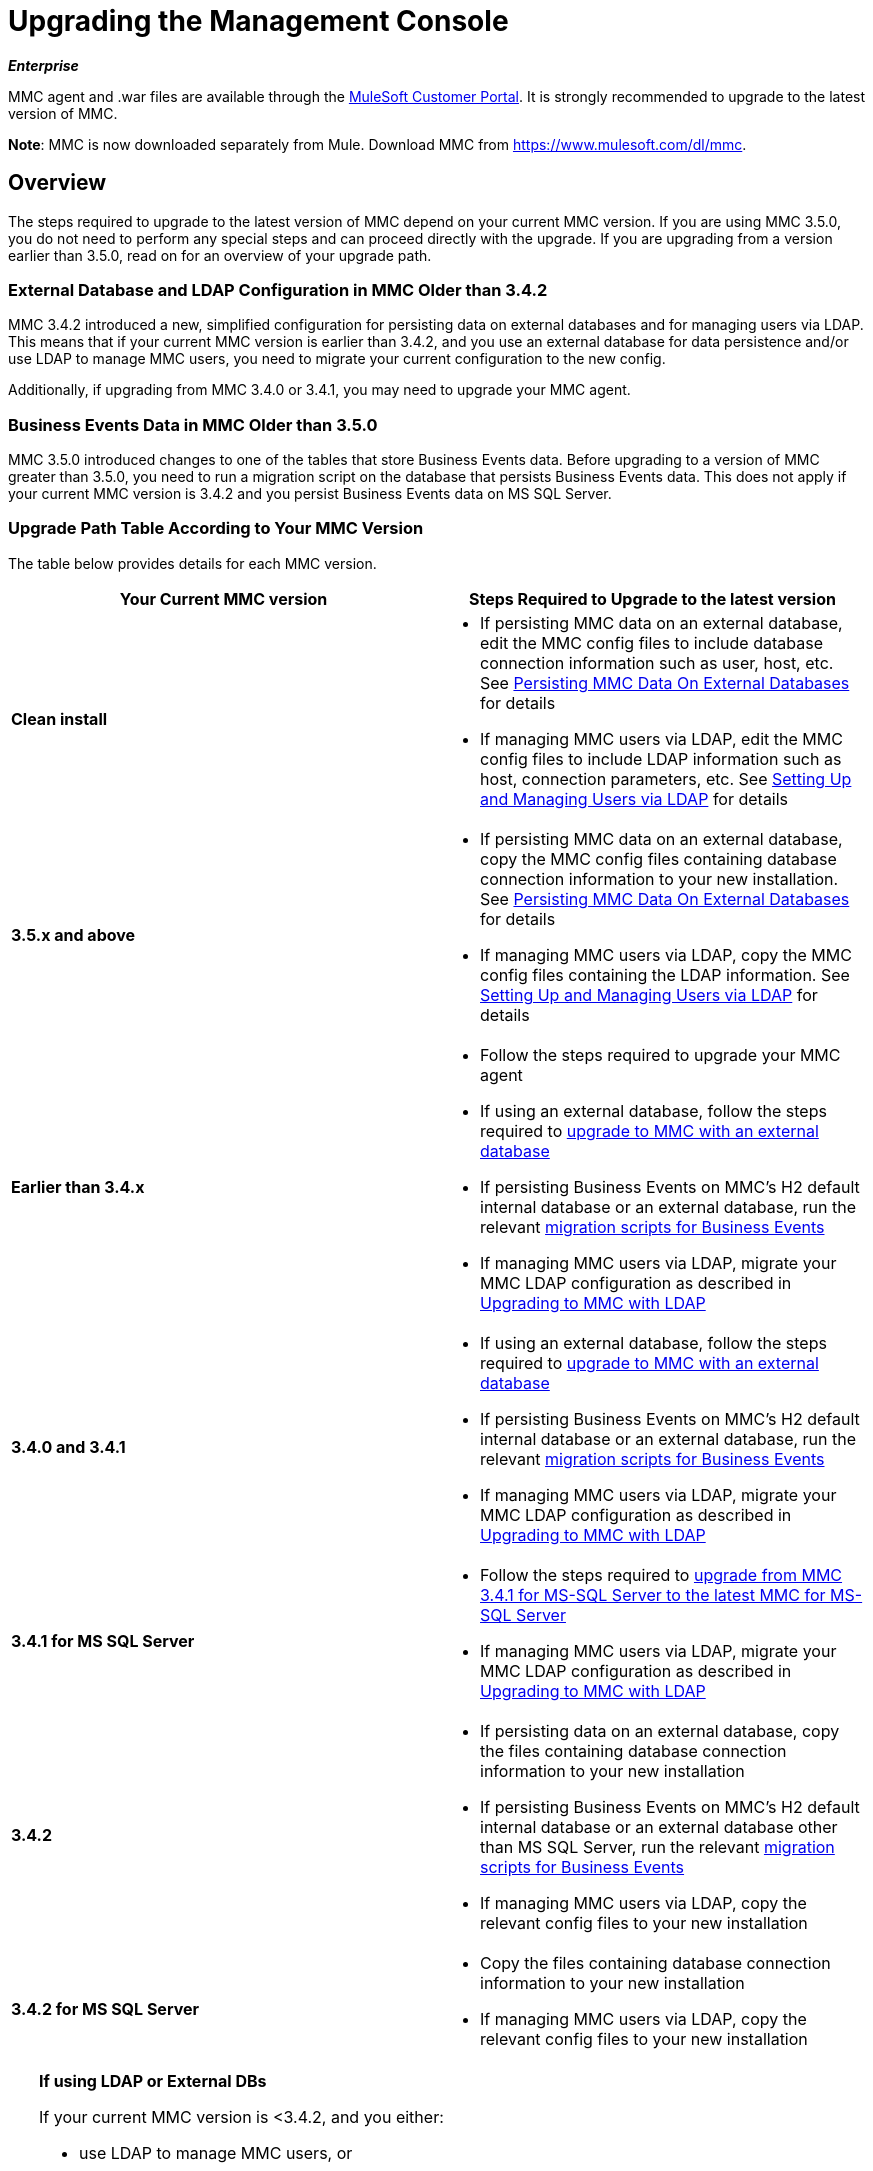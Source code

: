 = Upgrading the Management Console
:keywords: mmc, debug, install, upgrade, update

*_Enterprise_*

MMC agent and .war files are available through the http://www.mulesoft.com/support-login[MuleSoft Customer Portal]. It is strongly recommended to upgrade to the latest version of MMC.

*Note*: MMC is now downloaded separately from Mule. Download MMC from link:https://www.mulesoft.com/dl/mmc[https://www.mulesoft.com/dl/mmc].

== Overview

The steps required to upgrade to the latest version of MMC depend on your current MMC version. If you are using MMC 3.5.0, you do not need to perform any special steps and can proceed directly with the upgrade. If you are upgrading from a version earlier than 3.5.0, read on for an overview of your upgrade path.

=== External Database and LDAP Configuration in MMC Older than 3.4.2

MMC 3.4.2 introduced a new, simplified configuration for persisting data on external databases and for managing users via LDAP. This means that if your current MMC version is earlier than 3.4.2, and you use an external database for data persistence and/or use LDAP to manage MMC users, you need to migrate your current configuration to the new config.

Additionally, if upgrading from MMC 3.4.0 or 3.4.1, you may need to upgrade your MMC agent.

=== Business Events Data in MMC Older than 3.5.0

MMC 3.5.0 introduced changes to one of the tables that store Business Events data. Before upgrading to a version of MMC greater than 3.5.0, you need to run a migration script on the database that persists Business Events data. This does not apply if your current MMC version is 3.4.2 and you persist Business Events data on MS SQL Server.

=== Upgrade Path Table According to Your MMC Version

The table below provides details for each MMC version.

[%header,cols="2*"]
|===
|Your Current MMC version |Steps Required to Upgrade to the latest version
|*Clean install* a|
* If persisting MMC data on an external database, edit the MMC config files to include database connection information such as user, host, etc. See link:/mule-management-console/v/3.7/persisting-mmc-data-on-external-databases[Persisting MMC Data On External Databases] for details
* If managing MMC users via LDAP, edit the MMC config files to include LDAP information such as host, connection parameters, etc. See link:/mule-management-console/v/3.4/setting-up-and-managing-users-via-ldap[Setting Up and Managing Users via LDAP] for details

|*3.5.x and above* a|
* If persisting MMC data on an external database, copy the MMC config files containing database connection information to your new installation. See link:/mule-management-console/v/3.7/persisting-mmc-data-on-external-databases[Persisting MMC Data On External Databases] for details
* If managing MMC users via LDAP, copy the MMC config files containing the LDAP information. See link:/mule-management-console/v/3.7/setting-up-and-managing-users-via-ldap[Setting Up and Managing Users via LDAP] for details

|*Earlier than 3.4.x* a|
* Follow the steps required to upgrade your MMC agent
* If using an external database, follow the steps required to link:/mule-management-console/v/3.7/upgrading-to-mmc-with-an-external-database[upgrade to MMC with an external database]
* If persisting Business Events on MMC's H2 default internal database or an external database, run the relevant link:/mule-management-console/v/3.7/migration-scripts-for-business-events[migration scripts for Business Events]
* If managing MMC users via LDAP, migrate your MMC LDAP configuration as described in link:/mule-management-console/v/3.7/upgrading-to-mmc-with-ldap[Upgrading to MMC with LDAP]

|*3.4.0 and 3.4.1* a|
* If using an external database, follow the steps required to link:/mule-management-console/v/3.7/upgrading-to-mmc-with-an-external-database[upgrade to MMC with an external database]
* If persisting Business Events on MMC's H2 default internal database or an external database, run the relevant link:/mule-management-console/v/3.7/migration-scripts-for-business-events[migration scripts for Business Events]
* If managing MMC users via LDAP, migrate your MMC LDAP configuration as described in link:/mule-management-console/v/3.7/upgrading-to-mmc-with-ldap[Upgrading to MMC with LDAP]

|*3.4.1 for MS SQL Server* a|
* Follow the steps required to link:/mule-management-console/v/3.7/upgrading-from-mmc-3.4.1-for-ms-sql-server-to-latest-mmc-for-ms-sql-server[upgrade from MMC 3.4.1 for MS-SQL Server to the latest MMC for MS-SQL Server]
* If managing MMC users via LDAP, migrate your MMC LDAP configuration as described in link:/mule-management-console/v/3.7/upgrading-to-mmc-with-ldap[Upgrading to MMC with LDAP]

|*3.4.2* a|
* If persisting data on an external database, copy the files containing database connection information to your new installation
* If persisting Business Events on MMC's H2 default internal database or an external database other than MS SQL Server, run the relevant link:/mule-management-console/v/3.7/migration-scripts-for-business-events[migration scripts for Business Events]
* If managing MMC users via LDAP, copy the relevant config files to your new installation

|*3.4.2 for MS SQL Server* a|
* Copy the files containing database connection information to your new installation
* If managing MMC users via LDAP, copy the relevant config files to your new installation

|===

[TIP]
====
*If using LDAP or External DBs* +

If your current MMC version is <3.4.2, and you either:

* use LDAP to manage MMC users, or
* use an external database to persist MMC data,

you can access a quick guide describing link:/mule-management-console/v/3.7/configuration-files-for-ldap-and-external-dbs-in-mmc-before-and-after-3.4.2[configuration files for LDAP and external DBs in MMC 3.4.1 and MMC 3.4.2 or later]. Alternatively, you can access step-by-step instructions in:

* link:/mule-management-console/v/3.7/upgrading-to-mmc-with-an-external-database[Upgrading to MMC with an External Database]
* link:/mule-management-console/v/3.7/upgrading-to-mmc-with-ldap[Upgrading to MMC with LDAP]
====

== Determining Your MMC Version

You can determine what version of the MMC .war file  you are currently running by logging into the console and clicking *About Mule ESB Enterprise* at the bottom right of the screen.

[NOTE]
In all cases, it is strongly recommended to upgrade to the newest version of the Management Console.

=== Upgrading

This section contains upgrade information relevant for earlier versions of MMC:

* <<MMC 3.4.0 and 3.4.1 to latest MMC version>>
* <<MMC 3.4.1 for MS SQL Server to latest MMC version>>
* <<MMC 3.4.2 or 3.5.x for MS SQL Server to latest MMC version>>

==== MMC 3.4.0 and 3.4.1 to latest MMC version

If you are upgrading your .war to the latest MMC version, and your Mule ESB version is earlier than 3.4.1, you may need to upgrade your Management Console agent, as described below.

If you are upgrading your .war to the latest MMC version, and your Mule ESB version is 3.4.1 or later, you do not need to upgrade your Management Console Agent.

[%header%autowidth.spread]
|===
|Your Mule ESB version |Your current MMC agent version |You need to upgrade your agent to at least |Agent file name
|3.1.x |3.1.x |3.1.4 |mmc-agent-mule3-app-3.1.4.zip
|3.2.x |3.2.x |3.2.4 |mmc-agent-mule3-app-3.2.4.zip
|3.3x |3.3.2 or above |No action necessary | 
|3.4.x |Any |No action necessary | 
|===

==== MMC 3.4.1 for MS SQL Server to latest MMC version

MMC 3.4.2 introduced a new and greatly simplified configuration for persisting data on external databases. So in order to upgrade from MMC 3.4.1 to the latest version, you need to first migrate your config files to the new format introduced in 3.4.2.

Migrating your config files is described in link:/mule-management-console/v/3.7/upgrading-to-mmc-with-an-external-database[Upgrading to MMC with an External Database]. The process is the same for upgrading to 3.4.2, for 3.5.x and later versions.

After migrating your config files, you need to run migration scripts on your target MS SQL database. This process is described in link:/mule-management-console/v/3.7/upgrading-from-mmc-3.4.1-for-ms-sql-server-to-latest-mmc-for-ms-sql-server[Upgrading from MMC 3.4.1 for MS-SQL Server to the latest MMC for MS-SQL Server].

Finally, if you are managing MMC users via LDAP, you need to migrate your MMC LDAP configuration as described in link:/mule-management-console/v/3.7/upgrading-to-mmc-with-ldap[Upgrading to MMC with LDAP].

The complete sequence of steps is:

. Download the latest version of MMC.
. Stop your MMC 3.4.1 for MS SQL server.
. In the new MMC, modify the configuration for external data persistence as described in link:/mule-management-console/v/3.7/upgrading-to-mmc-with-an-external-database[Upgrading to MMC with an External Database].
. If managing MMC users via LDAP, modify the configuration for LDAP as described in link:/mule-management-console/v/3.7/upgrading-to-mmc-with-ldap[Upgrading to MMC with LDAP]. If not managing MMC users via LDAP, skip this step.
. On your target database on MS SQL server, run the SQL migration scripts as described in link:/mule-management-console/v/3.7/upgrading-from-mmc-3.4.1-for-ms-sql-server-to-latest-mmc-for-ms-sql-server[Upgrading from MMC 3.4.1 for MS-SQL Server to the latest MMC for MS-SQL Server].
. Start the newly-installed MMC.

==== MMC 3.4.2 or 3.5.x for MS SQL Server to latest MMC version

You need to copy database connection information (database host, user credentials, etc.) from your old MMC installation to your new installation. For details, see <<MMC 3.4.2 or 3.5.x to latest MMC with an External Database>>.

=== MMC 3.4.2 to latest version

If upgrading from MMC 3.4.2, you need to run an SQL migration script on the database used to store Business Events data if one of two conditions are met:

* You are persisting Business Events data on MMC's internal H2 database (the default)
* You are persisting Business Events data on any external database except MS SQL Server

You must run this the migration script _before_ running the latest MMC for the first time. For instructions and the SQL scripts to run, see link:/mule-management-console/v/3.7/migration-scripts-for-business-events[Migration Scripts for Business Events].

=== MMC 3.4.2 or 3.5.x to latest MMC with an External Database

MMC 3.4.2 introduced a new configuration for managing users via LDAP. All MMC versions newer than 3.4.2 also use this configuration, so if upgrading to the latest version from a version later than 3.4.2, you do not need to migrate to a new configuration. However, you do need to perform two steps:

. Activate the Spring profile for your external database in `<MMC_HOME>/WEB-INF/web.xml`
. Copy the database connection information (host, user credentials, etc.) to the new installation. To do this, you can copy the file `<MMC_HOME>/WEB-INF/classes/META-INF/databases/<your_database_file>` from your old installation. The actual name of this file depends on the type of data you are persisting (environment or tracking) and the external database you are using. For example, if persisting environment data to Oracle, the correct file is `mmc-oracle.properties`.

For details on both files, see the following sections.

==== File:  <MMC_HOME>/WEB-INF/web.xml

This file defines, among other things, the internal or external databases used by MMC uses to store its data. The definition is stored in the `spring.profiles.active` section, whose default value is shown below.

[source, xml, linenums]
----
<context-param>
    <param-name>spring.profiles.active</param-name>
    <param-value>tracking-h2,env-derby</param-value>
</context-param>
----

To activate a profile for an external database in your new MMC, you can manually add the value to the section shown above, or copy the entire `web.xml` file from your old installation.

==== File: <MMC_HOME>/WEB-INF/classes/META-INF/databases/<type of data>-<database name>.properties

The type of data can be `mmc` (for MMC environment data) or `tracking-persistence` (for Business Events). The full list of available files is shown below.

[source, code, linenums]
----
mmc-db2.properties
mmc-derby.properties
mmc-mssql.properties
mmc-mysql.properties
mmc-oracle.properties
mmc-postgres.properties
tracking-persistence-db2.properties
tracking-persistence-h2.properties
tracking-persistence-mssql.properties
tracking-persistence-mysql.properties
tracking-persistence-oracle.properties
tracking-persistence-postgres.properties
----

So for example, the file `mmc-oracle.properties` defines the configuration for persisting MMC environment data on an external Oracle database; the file `tracking-persistence-postgres.properties` defines the configuration for persisting Business Events data on an external Postgres database, etc.

You can copy the entire relevant file(s) from your old installation to the new MMC.

=== MMC 3.4.2 or 3.5.x to latest MMC with LDAP

MMC 3.4.2 introduced a new configuration for managing users via LDAP. All MMC versions newer than 3.4.2 also use this configuration, so if upgrading to the latest version from a version later than 3.4.2, you do not need to migrate to a new configuration. However, you do need to perform two steps:

. Activate the LDAP Spring profile in `<MMC_HOME>/WEB-INF/web.xml`
. Copy the LDAP connection information (LDAP host, MMC credentials, etc.) to the new installation. To do this, you can copy the file `<MMC_HOME>/WEB-INF/classes/META-INF/mmc-ldap.properties` from your old installation

Details about the LDAP configuration are provided below.

*File:* `<MMC_HOME>/WEB-INF/web.xml`

This file defines, among other things, whether the LDAP profile is active or not. The definition is stored in the `spring.profiles.active` section, as shown below.

[source, xml, linenums]
----
<context-param>
...
    <param-name>spring.profiles.active</param-name>
    <param-value>tracking-h2,env-derby,ldap</param-value>
</context-param>
----

You can manually add the `ldap` parameter to this file in the ne MMC install, or copy the entire file from your old installation to the new one.

*File:* `<MMC_HOME>/WEB-INF/classes/META-INF/mmc-ldap.properties`

This is the LDAP configuration file for MMC. It is divided by sections such as `LDAP CONNECTION`, `MMC AUTHENTICATION`, etc. and contains extensive comments. When upgrading from MMC 3.4.2 or later to the latest version, you can simply copy the file to your new installation.

== See Also

* Access the link:/mule-management-console/v/3.7/configuring-mmc-for-external-databases-quick-reference[Quick Reference] for configuring MMC 3.4.2 and above for external databases
* Learn how to link:/mule-management-console/v/3.7/encrypting-ldap-and-database-passwords-in-mmc[encrypt LDAP and database passwords] in MMC 3.4.2 and above
